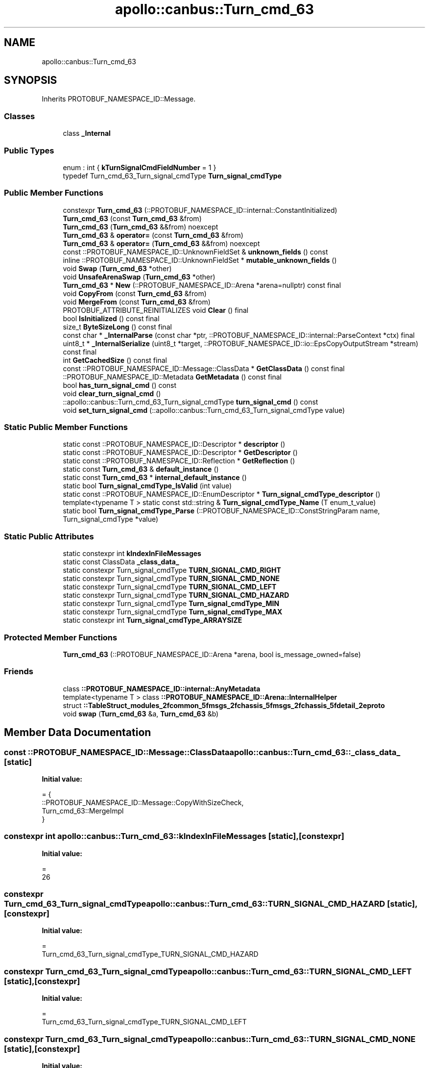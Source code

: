 .TH "apollo::canbus::Turn_cmd_63" 3 "Sun Sep 3 2023" "Version 8.0" "Cyber-Cmake" \" -*- nroff -*-
.ad l
.nh
.SH NAME
apollo::canbus::Turn_cmd_63
.SH SYNOPSIS
.br
.PP
.PP
Inherits PROTOBUF_NAMESPACE_ID::Message\&.
.SS "Classes"

.in +1c
.ti -1c
.RI "class \fB_Internal\fP"
.br
.in -1c
.SS "Public Types"

.in +1c
.ti -1c
.RI "enum : int { \fBkTurnSignalCmdFieldNumber\fP = 1 }"
.br
.ti -1c
.RI "typedef Turn_cmd_63_Turn_signal_cmdType \fBTurn_signal_cmdType\fP"
.br
.in -1c
.SS "Public Member Functions"

.in +1c
.ti -1c
.RI "constexpr \fBTurn_cmd_63\fP (::PROTOBUF_NAMESPACE_ID::internal::ConstantInitialized)"
.br
.ti -1c
.RI "\fBTurn_cmd_63\fP (const \fBTurn_cmd_63\fP &from)"
.br
.ti -1c
.RI "\fBTurn_cmd_63\fP (\fBTurn_cmd_63\fP &&from) noexcept"
.br
.ti -1c
.RI "\fBTurn_cmd_63\fP & \fBoperator=\fP (const \fBTurn_cmd_63\fP &from)"
.br
.ti -1c
.RI "\fBTurn_cmd_63\fP & \fBoperator=\fP (\fBTurn_cmd_63\fP &&from) noexcept"
.br
.ti -1c
.RI "const ::PROTOBUF_NAMESPACE_ID::UnknownFieldSet & \fBunknown_fields\fP () const"
.br
.ti -1c
.RI "inline ::PROTOBUF_NAMESPACE_ID::UnknownFieldSet * \fBmutable_unknown_fields\fP ()"
.br
.ti -1c
.RI "void \fBSwap\fP (\fBTurn_cmd_63\fP *other)"
.br
.ti -1c
.RI "void \fBUnsafeArenaSwap\fP (\fBTurn_cmd_63\fP *other)"
.br
.ti -1c
.RI "\fBTurn_cmd_63\fP * \fBNew\fP (::PROTOBUF_NAMESPACE_ID::Arena *arena=nullptr) const final"
.br
.ti -1c
.RI "void \fBCopyFrom\fP (const \fBTurn_cmd_63\fP &from)"
.br
.ti -1c
.RI "void \fBMergeFrom\fP (const \fBTurn_cmd_63\fP &from)"
.br
.ti -1c
.RI "PROTOBUF_ATTRIBUTE_REINITIALIZES void \fBClear\fP () final"
.br
.ti -1c
.RI "bool \fBIsInitialized\fP () const final"
.br
.ti -1c
.RI "size_t \fBByteSizeLong\fP () const final"
.br
.ti -1c
.RI "const char * \fB_InternalParse\fP (const char *ptr, ::PROTOBUF_NAMESPACE_ID::internal::ParseContext *ctx) final"
.br
.ti -1c
.RI "uint8_t * \fB_InternalSerialize\fP (uint8_t *target, ::PROTOBUF_NAMESPACE_ID::io::EpsCopyOutputStream *stream) const final"
.br
.ti -1c
.RI "int \fBGetCachedSize\fP () const final"
.br
.ti -1c
.RI "const ::PROTOBUF_NAMESPACE_ID::Message::ClassData * \fBGetClassData\fP () const final"
.br
.ti -1c
.RI "::PROTOBUF_NAMESPACE_ID::Metadata \fBGetMetadata\fP () const final"
.br
.ti -1c
.RI "bool \fBhas_turn_signal_cmd\fP () const"
.br
.ti -1c
.RI "void \fBclear_turn_signal_cmd\fP ()"
.br
.ti -1c
.RI "::apollo::canbus::Turn_cmd_63_Turn_signal_cmdType \fBturn_signal_cmd\fP () const"
.br
.ti -1c
.RI "void \fBset_turn_signal_cmd\fP (::apollo::canbus::Turn_cmd_63_Turn_signal_cmdType value)"
.br
.in -1c
.SS "Static Public Member Functions"

.in +1c
.ti -1c
.RI "static const ::PROTOBUF_NAMESPACE_ID::Descriptor * \fBdescriptor\fP ()"
.br
.ti -1c
.RI "static const ::PROTOBUF_NAMESPACE_ID::Descriptor * \fBGetDescriptor\fP ()"
.br
.ti -1c
.RI "static const ::PROTOBUF_NAMESPACE_ID::Reflection * \fBGetReflection\fP ()"
.br
.ti -1c
.RI "static const \fBTurn_cmd_63\fP & \fBdefault_instance\fP ()"
.br
.ti -1c
.RI "static const \fBTurn_cmd_63\fP * \fBinternal_default_instance\fP ()"
.br
.ti -1c
.RI "static bool \fBTurn_signal_cmdType_IsValid\fP (int value)"
.br
.ti -1c
.RI "static const ::PROTOBUF_NAMESPACE_ID::EnumDescriptor * \fBTurn_signal_cmdType_descriptor\fP ()"
.br
.ti -1c
.RI "template<typename T > static const std::string & \fBTurn_signal_cmdType_Name\fP (T enum_t_value)"
.br
.ti -1c
.RI "static bool \fBTurn_signal_cmdType_Parse\fP (::PROTOBUF_NAMESPACE_ID::ConstStringParam name, Turn_signal_cmdType *value)"
.br
.in -1c
.SS "Static Public Attributes"

.in +1c
.ti -1c
.RI "static constexpr int \fBkIndexInFileMessages\fP"
.br
.ti -1c
.RI "static const ClassData \fB_class_data_\fP"
.br
.ti -1c
.RI "static constexpr Turn_signal_cmdType \fBTURN_SIGNAL_CMD_RIGHT\fP"
.br
.ti -1c
.RI "static constexpr Turn_signal_cmdType \fBTURN_SIGNAL_CMD_NONE\fP"
.br
.ti -1c
.RI "static constexpr Turn_signal_cmdType \fBTURN_SIGNAL_CMD_LEFT\fP"
.br
.ti -1c
.RI "static constexpr Turn_signal_cmdType \fBTURN_SIGNAL_CMD_HAZARD\fP"
.br
.ti -1c
.RI "static constexpr Turn_signal_cmdType \fBTurn_signal_cmdType_MIN\fP"
.br
.ti -1c
.RI "static constexpr Turn_signal_cmdType \fBTurn_signal_cmdType_MAX\fP"
.br
.ti -1c
.RI "static constexpr int \fBTurn_signal_cmdType_ARRAYSIZE\fP"
.br
.in -1c
.SS "Protected Member Functions"

.in +1c
.ti -1c
.RI "\fBTurn_cmd_63\fP (::PROTOBUF_NAMESPACE_ID::Arena *arena, bool is_message_owned=false)"
.br
.in -1c
.SS "Friends"

.in +1c
.ti -1c
.RI "class \fB::PROTOBUF_NAMESPACE_ID::internal::AnyMetadata\fP"
.br
.ti -1c
.RI "template<typename T > class \fB::PROTOBUF_NAMESPACE_ID::Arena::InternalHelper\fP"
.br
.ti -1c
.RI "struct \fB::TableStruct_modules_2fcommon_5fmsgs_2fchassis_5fmsgs_2fchassis_5fdetail_2eproto\fP"
.br
.ti -1c
.RI "void \fBswap\fP (\fBTurn_cmd_63\fP &a, \fBTurn_cmd_63\fP &b)"
.br
.in -1c
.SH "Member Data Documentation"
.PP 
.SS "const ::PROTOBUF_NAMESPACE_ID::Message::ClassData apollo::canbus::Turn_cmd_63::_class_data_\fC [static]\fP"
\fBInitial value:\fP
.PP
.nf
= {
    ::PROTOBUF_NAMESPACE_ID::Message::CopyWithSizeCheck,
    Turn_cmd_63::MergeImpl
}
.fi
.SS "constexpr int apollo::canbus::Turn_cmd_63::kIndexInFileMessages\fC [static]\fP, \fC [constexpr]\fP"
\fBInitial value:\fP
.PP
.nf
=
    26
.fi
.SS "constexpr Turn_cmd_63_Turn_signal_cmdType apollo::canbus::Turn_cmd_63::TURN_SIGNAL_CMD_HAZARD\fC [static]\fP, \fC [constexpr]\fP"
\fBInitial value:\fP
.PP
.nf
=
    Turn_cmd_63_Turn_signal_cmdType_TURN_SIGNAL_CMD_HAZARD
.fi
.SS "constexpr Turn_cmd_63_Turn_signal_cmdType apollo::canbus::Turn_cmd_63::TURN_SIGNAL_CMD_LEFT\fC [static]\fP, \fC [constexpr]\fP"
\fBInitial value:\fP
.PP
.nf
=
    Turn_cmd_63_Turn_signal_cmdType_TURN_SIGNAL_CMD_LEFT
.fi
.SS "constexpr Turn_cmd_63_Turn_signal_cmdType apollo::canbus::Turn_cmd_63::TURN_SIGNAL_CMD_NONE\fC [static]\fP, \fC [constexpr]\fP"
\fBInitial value:\fP
.PP
.nf
=
    Turn_cmd_63_Turn_signal_cmdType_TURN_SIGNAL_CMD_NONE
.fi
.SS "constexpr Turn_cmd_63_Turn_signal_cmdType apollo::canbus::Turn_cmd_63::TURN_SIGNAL_CMD_RIGHT\fC [static]\fP, \fC [constexpr]\fP"
\fBInitial value:\fP
.PP
.nf
=
    Turn_cmd_63_Turn_signal_cmdType_TURN_SIGNAL_CMD_RIGHT
.fi
.SS "constexpr int apollo::canbus::Turn_cmd_63::Turn_signal_cmdType_ARRAYSIZE\fC [static]\fP, \fC [constexpr]\fP"
\fBInitial value:\fP
.PP
.nf
=
    Turn_cmd_63_Turn_signal_cmdType_Turn_signal_cmdType_ARRAYSIZE
.fi
.SS "constexpr Turn_cmd_63_Turn_signal_cmdType apollo::canbus::Turn_cmd_63::Turn_signal_cmdType_MAX\fC [static]\fP, \fC [constexpr]\fP"
\fBInitial value:\fP
.PP
.nf
=
    Turn_cmd_63_Turn_signal_cmdType_Turn_signal_cmdType_MAX
.fi
.SS "constexpr Turn_cmd_63_Turn_signal_cmdType apollo::canbus::Turn_cmd_63::Turn_signal_cmdType_MIN\fC [static]\fP, \fC [constexpr]\fP"
\fBInitial value:\fP
.PP
.nf
=
    Turn_cmd_63_Turn_signal_cmdType_Turn_signal_cmdType_MIN
.fi


.SH "Author"
.PP 
Generated automatically by Doxygen for Cyber-Cmake from the source code\&.
